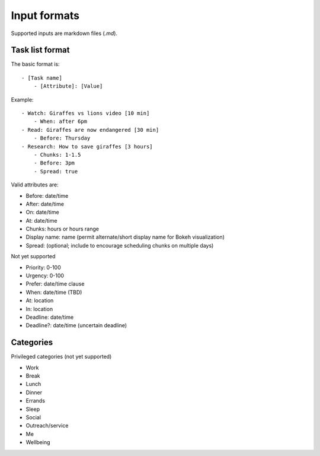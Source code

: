 Input formats
-------------

Supported inputs are markdown files (`.md`).


Task list format
================

The basic format is:

::

    - [Task name]
        - [Attribute]: [Value]

Example:

::

    - Watch: Giraffes vs lions video [10 min]
        - When: after 6pm
    - Read: Giraffes are now endangered [30 min]
        - Before: Thursday
    - Research: How to save giraffes [3 hours]
        - Chunks: 1-1.5
        - Before: 3pm
        - Spread: true

Valid attributes are:

- Before: date/time
- After: date/time
- On: date/time
- At: date/time
- Chunks: hours or hours range
- Display name: name (permit alternate/short display name for Bokeh
  visualization)
- Spread: (optional; include to encourage scheduling chunks on multiple days)

Not yet supported

- Priority: 0-100
- Urgency: 0-100
- Prefer: date/time clause
- When: date/time (TBD)
- At: location
- In: location
- Deadline: date/time
- Deadline?: date/time (uncertain deadline)

Categories
==========

Privileged categories (not yet supported)

- Work
- Break
- Lunch
- Dinner
- Errands
- Sleep
- Social
- Outreach/service
- Me
- Wellbeing